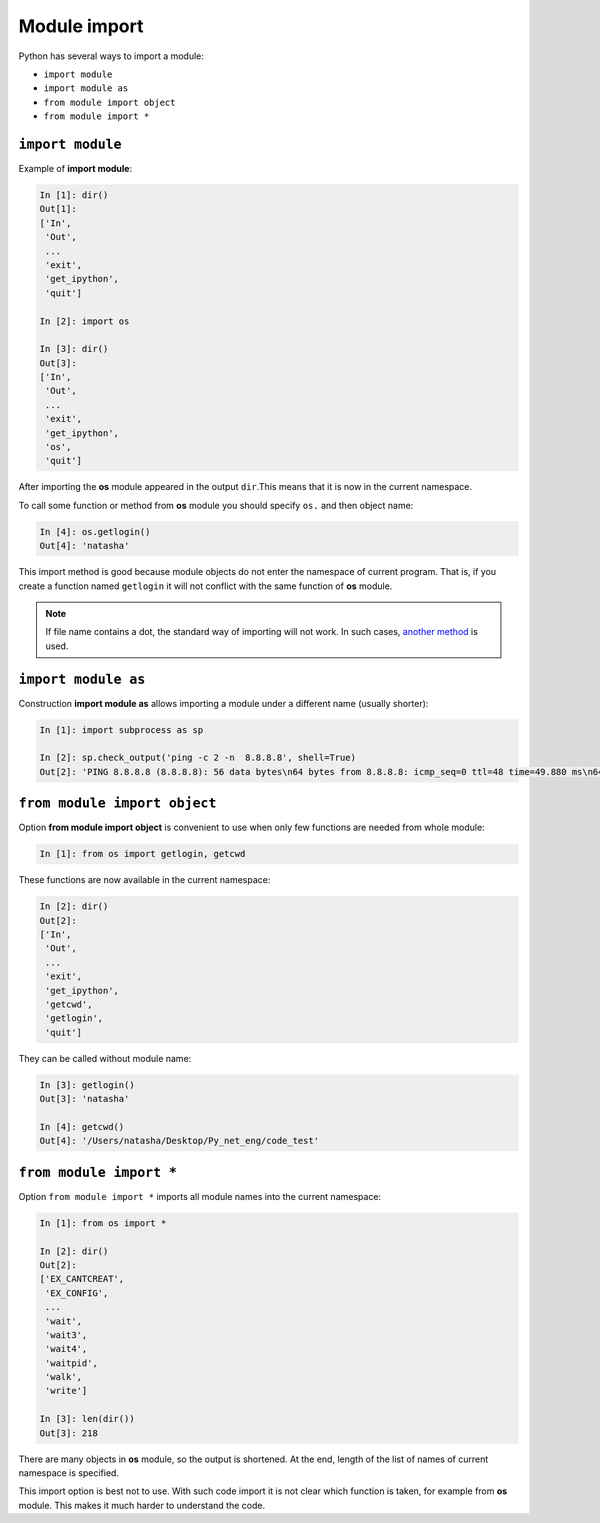 Module import
-------------

Python has several ways to import a module:

* ``import module``
* ``import module as``
* ``from module import object``
* ``from module import *``

``import module``
~~~~~~~~~~~~~~~~~

Example of **import module**:

.. code:: python

    In [1]: dir()
    Out[1]: 
    ['In',
     'Out',
     ...
     'exit',
     'get_ipython',
     'quit']

    In [2]: import os

    In [3]: dir()
    Out[3]: 
    ['In',
     'Out',
     ...
     'exit',
     'get_ipython',
     'os',
     'quit']

After importing the **os** module appeared in the output ``dir``.This means that it is now in the current namespace.

To call some function or method from **os** module you should specify
``os.`` and then object name:

.. code:: python

    In [4]: os.getlogin()
    Out[4]: 'natasha'

This import method is good because module objects do not enter the namespace of
current program. That is, if you create a function named ``getlogin`` it will
not conflict with the same function of **os** module.

.. note::
    If file name contains a dot, the standard way of importing will not work.
    In such cases,
    `another method <http://stackoverflow.com/questions/1828127/how-to-reference-python-package-when-filename-contains-a-period/1828249#1828249>`__ is used.

``import module as``
~~~~~~~~~~~~~~~~~~~~

Construction **import module as** allows importing a module under a different name (usually shorter):

.. code:: python

    In [1]: import subprocess as sp

    In [2]: sp.check_output('ping -c 2 -n  8.8.8.8', shell=True)
    Out[2]: 'PING 8.8.8.8 (8.8.8.8): 56 data bytes\n64 bytes from 8.8.8.8: icmp_seq=0 ttl=48 time=49.880 ms\n64 bytes from 8.8.8.8: icmp_seq=1 ttl=48 time=46.875 ms\n\n--- 8.8.8.8 ping statistics ---\n2 packets transmitted, 2 packets received, 0.0% packet loss\nround-trip min/avg/max/stddev = 46.875/48.377/49.880/1.503 ms\n'

``from module import object``
~~~~~~~~~~~~~~~~~~~~~~~~~~~~~

Option **from module import object** is convenient to use when only
few functions are needed from whole module:

.. code:: python

    In [1]: from os import getlogin, getcwd

These functions are now available in the current namespace:

.. code:: python

    In [2]: dir()
    Out[2]: 
    ['In',
     'Out',
     ...
     'exit',
     'get_ipython',
     'getcwd',
     'getlogin',
     'quit']

They can be called without module name:

.. code:: python

    In [3]: getlogin()
    Out[3]: 'natasha'

    In [4]: getcwd()
    Out[4]: '/Users/natasha/Desktop/Py_net_eng/code_test'

``from module import *``
~~~~~~~~~~~~~~~~~~~~~~~~

Option ``from module import *`` imports all module names into the current namespace:

.. code:: python

    In [1]: from os import *

    In [2]: dir()
    Out[2]: 
    ['EX_CANTCREAT',
     'EX_CONFIG',
     ...
     'wait',
     'wait3',
     'wait4',
     'waitpid',
     'walk',
     'write']

    In [3]: len(dir())
    Out[3]: 218

There are many objects in **os** module, so the output is shortened. At the end,
length of the list of names of current namespace is specified.

This import option is best not to use. With such code import it is not clear which
function is taken, for example from **os** module. This makes it much harder to understand the code.

